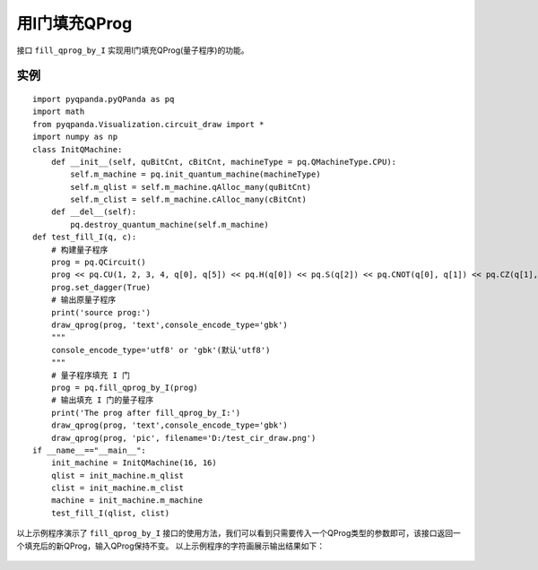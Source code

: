 用I门填充QProg
===============

接口 ``fill_qprog_by_I`` 实现用I门填充QProg(量子程序)的功能。

实例
---------------

::

    import pyqpanda.pyQPanda as pq
    import math
    from pyqpanda.Visualization.circuit_draw import *
    import numpy as np
    class InitQMachine:
        def __init__(self, quBitCnt, cBitCnt, machineType = pq.QMachineType.CPU):
            self.m_machine = pq.init_quantum_machine(machineType)
            self.m_qlist = self.m_machine.qAlloc_many(quBitCnt)
            self.m_clist = self.m_machine.cAlloc_many(cBitCnt)
        def __del__(self):
            pq.destroy_quantum_machine(self.m_machine)
    def test_fill_I(q, c):
        # 构建量子程序
        prog = pq.QCircuit()
        prog << pq.CU(1, 2, 3, 4, q[0], q[5]) << pq.H(q[0]) << pq.S(q[2]) << pq.CNOT(q[0], q[1]) << pq.CZ(q[1], q[2]) << pq.CR(q[2], q[1], math.pi/2)
        prog.set_dagger(True)
        # 输出原量子程序
        print('source prog:')
        draw_qprog(prog, 'text',console_encode_type='gbk')
        """ 
        console_encode_type='utf8' or 'gbk'(默认'utf8')
        """
        # 量子程序填充 I 门
        prog = pq.fill_qprog_by_I(prog)
        # 输出填充 I 门的量子程序
        print('The prog after fill_qprog_by_I:')
        draw_qprog(prog, 'text',console_encode_type='gbk')
        draw_qprog(prog, 'pic', filename='D:/test_cir_draw.png')
    if __name__=="__main__":
        init_machine = InitQMachine(16, 16)
        qlist = init_machine.m_qlist
        clist = init_machine.m_clist
        machine = init_machine.m_machine
        test_fill_I(qlist, clist)

以上示例程序演示了 ``fill_qprog_by_I`` 接口的使用方法，我们可以看到只需要传入一个QProg类型的参数即可，该接口返回一个填充后的新QProg，输入QProg保持不变。
以上示例程序的字符画展示输出结果如下：

.. figure:: ./images/py_fill_prog_by_I.png
   :alt:
